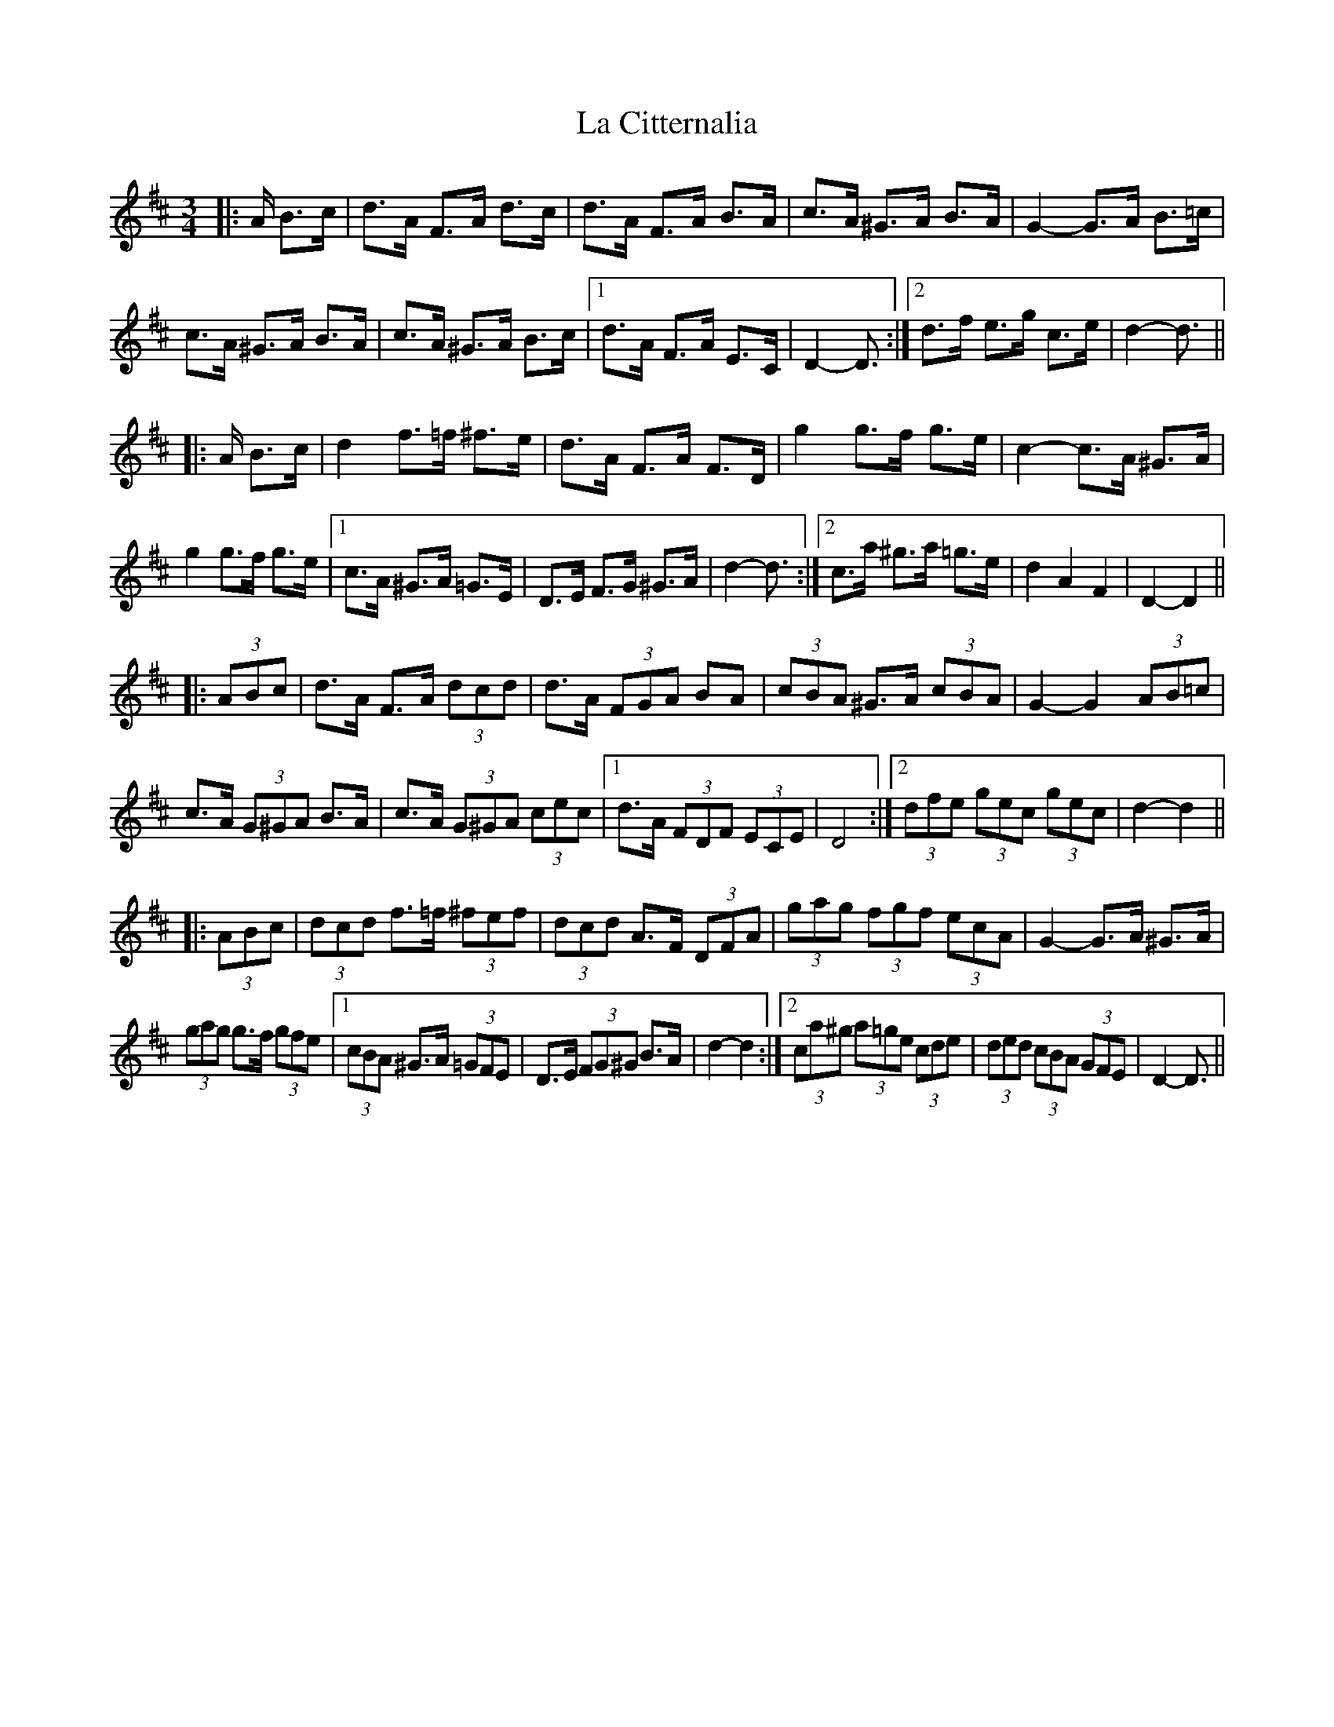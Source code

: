 X: 22211
T: La Citternalia
R: mazurka
M: 3/4
K: Dmajor
|:A/ B>c|d>A F>A d>c|d>A F>A B>A|c>A ^G>A B>A|G2- G>A B>=c|
c>A ^G>A B>A|c>A ^G>A B>c|1 d>A F>A E>C|D2- D3/2:|2 d>f e>g c>e|d2- d3/2||
|:A/ B>c|d2 f>=f ^f>e|d>A F>A F>D|g2 g>f g>e|c2- c>A ^G>A|
g2 g>f g>e|1 c>A ^G>A =G>E|D>E F>G ^G>A|d2- d3/2:|2 c>a ^g>a =g>e|d2 A2 F2|D2- D2||
|:(3ABc|d>A F>A (3dcd|d>A (3FGA BA|(3cBA ^G>A (3cBA|G2- G2 (3AB=c|
c>A (3G^GA B>A|c>A (3G^GA (3cec|1 d>A (3FDF (3ECE|D4:|2 (3dfe (3gec (3gec|d2- d2||
|:(3ABc|(3dcd f>=f (3^fef|(3dcd A>F (3DFA|(3gag (3fgf (3ecA|G2- G>A ^G>A|
(3gag g>f (3gfe|1 (3cBA ^G>A (3=GFE|D>E (3FG^G B>A|d2- d2:|2 (3ca^g (3a=ge (3cde|(3ded (3cBA (3GFE|D2- D3/2||

